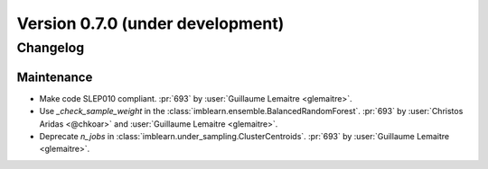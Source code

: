 .. _changes_0_7:

Version 0.7.0 (under development)
=================================

Changelog
---------

Maintenance
...........

- Make code SLEP010 compliant.
  :pr:`693` by :user:`Guillaume Lemaitre <glemaitre>`.
- Use `_check_sample_weight` in the
  :class:`imblearn.ensemble.BalancedRandomForest`.
  :pr:`693` by :user:`Christos Aridas <@chkoar>` and
  :user:`Guillaume Lemaitre <glemaitre>`.
- Deprecate `n_jobs` in :class:`imblearn.under_sampling.ClusterCentroids`.
  :pr:`693` by :user:`Guillaume Lemaitre <glemaitre>`.

